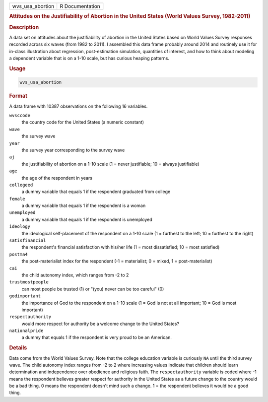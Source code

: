 .. container::

   ================ ===============
   wvs_usa_abortion R Documentation
   ================ ===============

   .. rubric:: Attitudes on the Justifiability of Abortion in the United
      States (World Values Survey, 1982-2011)
      :name: wvs_usa_abortion

   .. rubric:: Description
      :name: description

   A data set on attitudes about the justifiability of abortion in the
   United States based on World Values Survey responses recorded across
   six waves (from 1982 to 2011). I assembled this data frame probably
   around 2014 and routinely use it for in-class illustration about
   regression, post-estimation simulation, quantities of interest, and
   how to think about modeling a dependent variable that is on a 1-10
   scale, but has curious heaping patterns.

   .. rubric:: Usage
      :name: usage

   .. code:: R

      wvs_usa_abortion

   .. rubric:: Format
      :name: format

   A data frame with 10387 observations on the following 16 variables.

   ``wvsccode``
      the country code for the United States (a numeric constant)

   ``wave``
      the survey wave

   ``year``
      the survey year corresponding to the survey wave

   ``aj``
      the justifiability of abortion on a 1-10 scale (1 = never
      justifiable; 10 = always justifiable)

   ``age``
      the age of the respondent in years

   ``collegeed``
      a dummy variable that equals 1 if the respondent graduated from
      college

   ``female``
      a dummy variable that equals 1 if the respondent is a woman

   ``unemployed``
      a dummy variable that equals 1 if the respondent is unemployed

   ``ideology``
      the ideological self-placement of the respondent on a 1-10 scale
      (1 = furthest to the left; 10 = furthest to the right)

   ``satisfinancial``
      the respondent's financial satisfaction with his/her life (1 =
      most dissatisfied; 10 = most satisfied)

   ``postma4``
      the post-materialist index for the respondent (-1 = materialist; 0
      = mixed, 1 = post-materialist)

   ``cai``
      the child autonomy index, which ranges from -2 to 2

   ``trustmostpeople``
      can most people be trusted (1) or "(you) never can be too careful"
      (0)

   ``godimportant``
      the importance of God to the respondent on a 1-10 scale (1 = God
      is not at all important; 10 = God is most important)

   ``respectauthority``
      would more respect for authority be a welcome change to the United
      States?

   ``nationalpride``
      a dummy that equals 1 if the respondent is very proud to be an
      American.

   .. rubric:: Details
      :name: details

   Data come from the World Values Survey. Note that the college
   education variable is curiously ``NA`` until the third survey wave.
   The child autonomy index ranges from -2 to 2 where increasing values
   indicate that children should learn determination and independence
   over obedience and religious faith. The ``respectauthority`` variable
   is coded where -1 means the respondent believes greater respect for
   authority in the United States as a future change to the country
   would be a bad thing. 0 means the respondent doesn't mind such a
   change. 1 = the respondent believes it would be a good thing.
